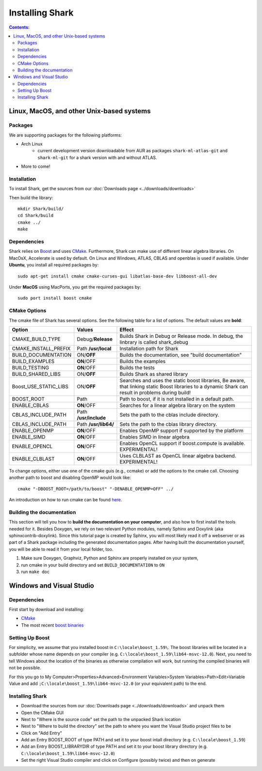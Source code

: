 .. highlight:: bash

Installing Shark
================

.. contents:: Contents:


Linux, MacOS, and other Unix-based systems
**********************************************************

Packages
---------------------------------------------

We are supporting packages for the following platforms:

* Arch Linux
	- current development version downloadable from AUR as packages ``shark-ml-atlas-git`` and ``shark-ml-git``
	  for a shark version with and without ATLAS.
* More to come!

Installation
---------------------------------------------

To install Shark, get the sources from our :doc:`Downloads page <../downloads/downloads>`
	
Then build the library::

	mkdir Shark/build/
	cd Shark/build
	cmake ../
	make
	
Dependencies
---------------------------------------------

Shark relies on `Boost <http://www.boost.org>`_ and uses `CMake
<http://www.cmake.org/>`__.
Furthermore, Shark can make use of different linear algebra libraries.
On MacOsX, Accelerate is used by default. On Linux and Windows, ATLAS, CBLAS and openblas
is used if available.
Under **Ubuntu**, you install all required packages by::
	
	sudo apt-get install cmake cmake-curses-gui libatlas-base-dev libboost-all-dev
	
Under **MacOS** using MacPorts, you get the required packages by::

	sudo port install boost cmake


CMake Options
-------------------------------------------------------------
The cmake file of Shark has several options. See the following table
for a list of options. The default values are **bold**:

======================= ===================== ===============================================
Option           	    Values                Effect
======================= ===================== ===============================================
CMAKE_BUILD_TYPE        Debug/**Release**     Builds Shark in Debug or Release mode.
                                              In debug, the linbrary is called shark_debug
CMAKE_INSTALL_PREFIX    Path **/usr/local**   Installation path for Shark
BUILD_DOCUMENTATION     ON/**OFF**            Builds the documentation, see "build documentation"
BUILD_EXAMPLES          **ON**/OFF            Builds the examples
BUILD_TESTING           **ON**/OFF            Builds the tests
BUILD_SHARED_LIBS      	ON/**OFF**            Builds Shark as shared library 
Boost_USE_STATIC_LIBS   ON/**OFF**            Searches and uses the static boost libraries,
                                              Be aware, that linking static Boost 
                                              libraries to a dynamic Shark
					      can result in problems during build!
BOOST_ROOT              Path                  Path to boost, if it is not installed in a default path.
ENABLE_CBLAS            **ON**/OFF            Searches for a linear algebra library on the system
CBLAS_INCLUDE_PATH      Path **/usr/include** Sets the path to the cblas include directory.
CBLAS_INCLUDE_PATH      Path **/usr/lib64/**  Sets the path to the cblas library directory.
ENABLE_OPENMP           **ON**/OFF            Enables OpenMP support if supported by the platform
ENABLE_SIMD	        **ON**/OFF            Enables SIMD in linear algebra
ENABLE_OPENCL           **ON**/OFF            Enables OpenCL support if boost.compute is available. EXPERIMENTAL!
ENABLE_CLBLAST          **ON**/OFF            Uses CLBLAST as OpenCL linear algebra backend. EXPERIMENTAL!
======================= ===================== ===============================================

To change options, either use one of the cmake guis (e.g., ccmake) or add the options to the cmake call.
Choosing another path to boost and disabling OpenMP would look like::

	cmake "-DBOOST_ROOT=/path/to/boost" "-DENABLE_OPENMP=OFF" ../

An introduction on how to run cmake can be found `here <http://cmake.org/runningcmake/>`__.

Building the documentation
----------------------------------------------------

This section will tell you how to **build the documentation on your computer**, and
also how to first install the tools needed for it. Besides Doxygen, we rely on two
relevant Python modules, namely Sphinx and Doxylink (aka sphinxcontrib-doxylink).
Since this tutorial page is created by Sphinx, you will most likely read it off a
webserver or as part of a Shark package including the generated documentation pages.
After having built the documentation yourself, you will be able to read it from your
local folder, too.

#. Make sure Doxygen, Graphviz, Python and Sphinx are properly installed on your system,
#. run cmake in your build directory and set ``BUILD_DOCUMENTATION`` to ``ON``
#. run ``make doc``


Windows and Visual Studio
**********************************************************

Dependencies
---------------------------------

First start by download and installing:

* `CMake <https://cmake.org/download/>`__
* The most recent `boost binaries <http://sourceforge.net/projects/boost/files/boost-binaries/>`__

Setting Up Boost
----------------------------------


For simplicity, we assume that you installed boost in ``C:\locale\boost_1.59\``.
The boost libraries will be located in a subfolder whose name depends on your compiler (e.g.
``C:\locale\boost_1.59\lib64-msvc-12.0``). Next, you need to tell Windows
about the location of the binaries as otherwise compilation will work, but running the compiled binaries
will not be possible. 

For this you go to
My Computer>Properties>Advanced>Environment Variables>System Variables>Path>Edit>Variable Value
and add ``;C:\locale\boost_1.59\lib64-msvc-12.0`` (or your equivalent path) to the end.

Installing Shark
-----------------------

* Download the sources from our :doc:`Downloads page <../downloads/downloads>` and unpack them
* Open the CMake GUI
* Next to "Where is the source code" set the path to the unpacked Shark location
* Next to "Where to build the directory" set the path to where you want the Visual Studio project files to be
* Click on "Add Entry"
* Add an Entry BOOST_ROOT of type PATH and set it to your boost intall directory (e.g. ``C:\locale\boost_1.59``)
* Add an Entry BOOST_LIBRARYDIR of type PATH and set it to your boost library directory (e.g. ``C:\locale\boost_1.59\lib64-msvc-12.0``)
* Set the right Visual Studio compiler and click on Configure (possibly twice) and then on generate
